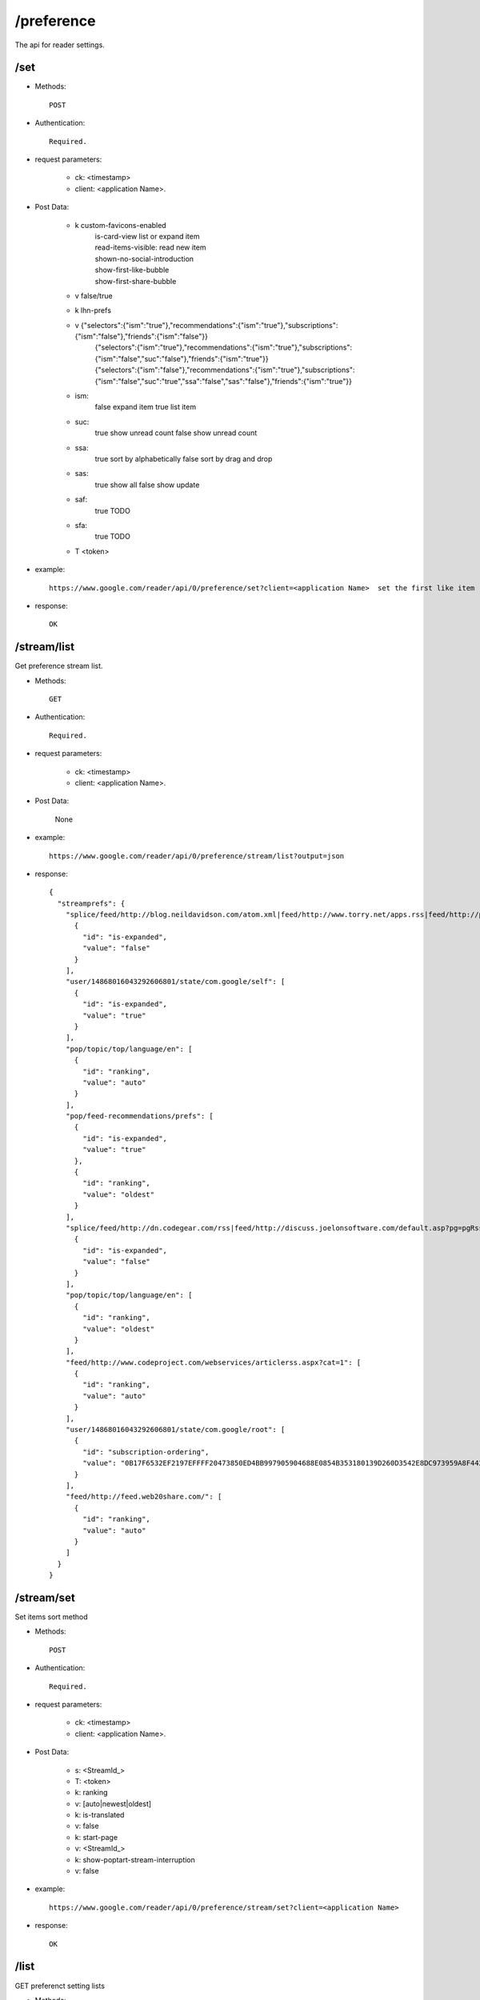 /preference
----------------
The api for reader settings.

/set
~~~~~~~~~~~~~~~~~~~~~~~~~~~~~~~~~~~~~~~~~

* Methods::

    POST 

* Authentication::

    Required.

* request parameters:

    - ck: <timestamp>
    - client:                    <application Name>. 

* Post Data:

    - k       custom-favicons-enabled
          |   is-card-view  list or expand item
          |   read-items-visible: read new item
          |   shown-no-social-introduction
          |   show-first-like-bubble
          |   show-first-share-bubble
    - v       false/true

    - k        lhn-prefs
    - v        {"selectors":{"ism":"true"},"recommendations":{"ism":"true"},"subscriptions":{"ism":"false"},"friends":{"ism":"false"}}
             | {"selectors":{"ism":"true"},"recommendations":{"ism":"true"},"subscriptions":{"ism":"false","suc":"false"},"friends":{"ism":"true"}}
             | {"selectors":{"ism":"false"},"recommendations":{"ism":"true"},"subscriptions":{"ism":"false","suc":"true","ssa":"false","sas":"false"},"friends":{"ism":"true"}}
             
    - ism:
             false expand item 
             true list item 
    - suc: 
            true show unread count
            false show unread count
    - ssa: 
            true sort by alphabetically
            false sort by drag and drop
    - sas: 
            true show all
            false show update
    - saf: 
            true TODO
    - sfa: 
            true TODO
    - T       <token>

* example::

    https://www.google.com/reader/api/0/preference/set?client=<application Name>  set the first like item

* response::

     OK

/stream/list
~~~~~~~~~~~~~~~~~~~~~~~~~~~~~~~~~~~~~~~~~
Get preference stream list.

* Methods::

    GET

* Authentication::

    Required.

* request parameters:

    - ck: <timestamp>
    - client:                    <application Name>. 

* Post Data:

    None

* example::

    https://www.google.com/reader/api/0/preference/stream/list?output=json

* response::

    {
      "streamprefs": {
        "splice/feed/http://blog.neildavidson.com/atom.xml|feed/http://www.torry.net/apps.rss|feed/http://planet-microisv.com/rss20.xml|feed/http://www.alwinhoogerdijk.com/feed/": [
          {
            "id": "is-expanded",
            "value": "false"
          }
        ],
        "user/14868016043292606801/state/com.google/self": [
          {
            "id": "is-expanded",
            "value": "true"
          }
        ],
        "pop/topic/top/language/en": [
          {
            "id": "ranking",
            "value": "auto"
          }
        ],
        "pop/feed-recommendations/prefs": [
          {
            "id": "is-expanded",
            "value": "true"
          },
          {
            "id": "ranking",
            "value": "oldest"
          }
        ],
        "splice/feed/http://dn.codegear.com/rss|feed/http://discuss.joelonsoftware.com/default.asp?pg=pgRss&ixDiscussGroup=3|feed/http://blog.wangbin1979.com/index.atom|feed/http://blogs.zdnet.com/Google/wp-rss2.php": [
          {
            "id": "is-expanded",
            "value": "false"
          }
        ],
        "pop/topic/top/language/en": [
          {
            "id": "ranking",
            "value": "oldest"
          }
        ],
        "feed/http://www.codeproject.com/webservices/articlerss.aspx?cat=1": [
          {
            "id": "ranking",
            "value": "auto"
          }
        ],
        "user/14868016043292606801/state/com.google/root": [
          {
            "id": "subscription-ordering",
            "value": "0B17F6532EF2197EFFFF20473850ED4BB997905904688E0854B353180139D260D3542E8DC973959A8F44211E350E0AE22BDFCCED73355E7BFE1C38A725AC6A90904335982448AA1A078E88B5BF89AFC6DE063CBAF6AAF91D6A3ECB6079F97D51380237A12DB8A8509961A9752307B678D1B9B28F426923ED0491FF94572F5C4F22E0DA4AEE0CA667E390AB6D6E1D1CBF31FE26C6BF6F7D3F397BA136DC83580D4518880CDFE73514ABB582FC387CDD5E1FDBD7ACFB039968C5AAC3F9E53C485884F120DBB10327068607387FBAF2C951"
          }
        ],
        "feed/http://feed.web20share.com/": [
          {
            "id": "ranking",
            "value": "auto"
          }
        ]
      }
    }    
 
/stream/set
~~~~~~~~~~~~~~~~~~~~~~~~~~~~~~~~~~~~~~~~~
Set items sort method

* Methods::

    POST 

* Authentication::

    Required.

* request parameters:

    - ck: <timestamp>
    - client:                    <application Name>. 

* Post Data:

    - s:     <StreamId_>
    - T:     <token>

    - k:     ranking
    - v:     [auto|newest|oldest]

    - k:     is-translated
    - v:     false

    - k:     start-page
    - v:     <StreamId_>

    - k:     show-poptart-stream-interruption
    - v:     false

* example::

    https://www.google.com/reader/api/0/preference/stream/set?client=<application Name>

* response::

    OK

/list
~~~~~~~~~~~~~~~~~~~~~~~~~~~~~~~~~~~~~~~~~
GET preferenct setting lists

* Methods::

    GET

* Authentication::

    Required.

* request parameters:

    - output:  json
    - ck: <timestamp>
    - client:  settings

* example::

    https://www.google.com/reader/api/0/preference/list?output=json&ck=<timeStamp>&client=settings

* response::

    {
      "prefs": [
        {
          "id": "queue-sorting",
          "value": "date"
        },
        {
          "id": "read-items-visible",
          "value": "false"
        },
        {
          "id": "design",
          "value": "scroll"
        },
        {
          "id": "show-all-tree-items",
          "value": "true"
        },
        {
          "id": "is-card-view",
          "value": "false"
        },
        {
          "id": "show-minimized-navigation",
          "value": "false"
        },
        {
          "id": "show-oldest-interrupt",
          "value": "true"
        },
        {
          "id": "show-scroll-help",
          "value": "false"
        },
        {
          "id": "scroll-tracking-enabled",
          "value": "true"
        },
        {
          "id": "shuffle-token",
          "value": "-7687012637471574035"
        },
        {
          "id": "start-page",
          "value": "home"
        },
        {
          "id": "display-lang",
          "value": ""
        },
        {
          "id": "custom-favicons-enabled",
          "value": "true"
        },
        {
          "id": "blogger-following-opt-out",
          "value": "false"
        },
        {
          "id": "show-blogger-following-intro",
          "value": "true"
        },
        {
          "id": "show-search-clarification",
          "value": "true"
        },
        {
          "id": "friends-v3",
          "value": "true"
        },
        {
          "id": "friends-v3-upsell",
          "value": "true"
        },
        {
          "id": "show-first-share-bubble",
          "value": "false"
        },
        {
          "id": "commented-items-only",
          "value": "true"
        },
        {
          "id": "mobile-start-page",
          "value": ""
        },
        {
          "id": "mobile-num-entries",
          "value": "9"
        },
        {
          "id": "mobile-links-same-window",
          "value": "false"
        },
        {
          "id": "confirm-mark-as-read",
          "value": "false"
        },
        {
          "id": "tree-alpha-sort",
          "value": "false"
        },
        {
          "id": "custom-item-links",
          "value": "{}"
        },
        {
          "id": "lhn-prefs",
          "value": "{"subscriptions":{"ism":"false","suc":"true"},"selectors":{"ism":"false"},"recommendations":{"ism":"false"},"friends":{"ism":"false"}}"
        },
        {
          "id": "show-first-like-bubble",
          "value": "false"
        },
        {
          "id": "show-non-friend-likes",
          "value": "true"
        },
        {
          "id": "use-public-username",
          "value": "true"
        },
        {
          "id": "mobilescroll-num-entries",
          "value": "15"
        },
        {
          "id": "broadcast-friends-interruption-minimized",
          "value": "false"
        },
        {
          "id": "show-poptart-stream-interruption",
          "value": "true"
        },
        {
          "id": "use-poptart-stream-as-welcome-page",
          "value": "false"
        },
        {
          "id": "show-fallback-poptart-stream",
          "value": "true"
        },
        {
          "id": "show-explore-welcome-page",
          "value": "true"
        },
        {
          "id": "broadcast-friends-opt-out",
          "value": "false"
        },
        {
          "id": "public-comments-acl-migrated",
          "value": "true"
        },
        {
          "id": "public-comments-acl-chosen",
          "value": "true"
        },
        {
          "id": "unsupported-browser-warning-last-shown",
          "value": "0"
        },
        {
          "id": "shown-no-social-introduction",
          "value": "true"
        }
      ]
    }
    
    
 
